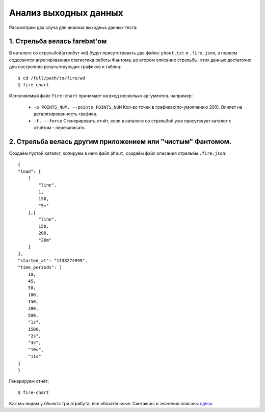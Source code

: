 ======================
Анализ выходных данных
======================

Рассмотрим два случа для анализа выходных данных теста:


1. Стрельба велась farebat'ом
-----------------------------
В каталоге со стрельбой(атрибут wd) будут присутствовать два файла: ``phout.txt`` и ``.fire.json``, в первом содержится агрегированная статистика работы Фантома, во втором описание стрельбы, этих данных достаточно для построения результирующих графиков и таблиц:

::

    $ cd /full/path/to/fire/wd
    $ fire-chart

Исполняемый файл ``fire-chart`` принимает на вход несколько аргументов. например:

 * ``-p POINTS_NUM, --points POINTS_NUM`` Кол-во точек в графиках(по-умолчанию 200). Влияет на детализированность графика.
 * ``-f, --force`` Сгенерировать отчёт, если в каталоге со стрельбой уже присутсвует каталог с отчётом - перезаписать.

2. Стрельба велась другим приложением или "чистым" Фантомом.
------------------------------------------------------------
Создаём пустой каталог, копируем в него файл ``phout``, создаём файл описания стрельбы ``.fire.json``:

::

    {
    "load": [
        [
            "line",
            1,
            150,
            "5m"
        ],[
            "line",
            150,
            200,
            "20m"
        ]
    ],
    "started_at": "1338274999",
    "time_periods": [
        10,
        45,
        50,
        100,
        150,
        300,
        500,
        "1s",
        1500,
        "2s",
        "3s",
        "10s",
        "11s"
    ]
    }

Генерируем отчёт:

::

    $ fire-chart

Как мы видим у обьекта три атрибута, все обязательные. Синтаксис и значения описаны `сдесь <http://firebat-console-ru.readthedocs.org/en/latest/writing-a-firebat-conf.html#fire-yaml/>`_. 
